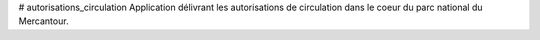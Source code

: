 # autorisations_circulation
Application délivrant les autorisations de circulation dans le coeur du parc national du Mercantour.
